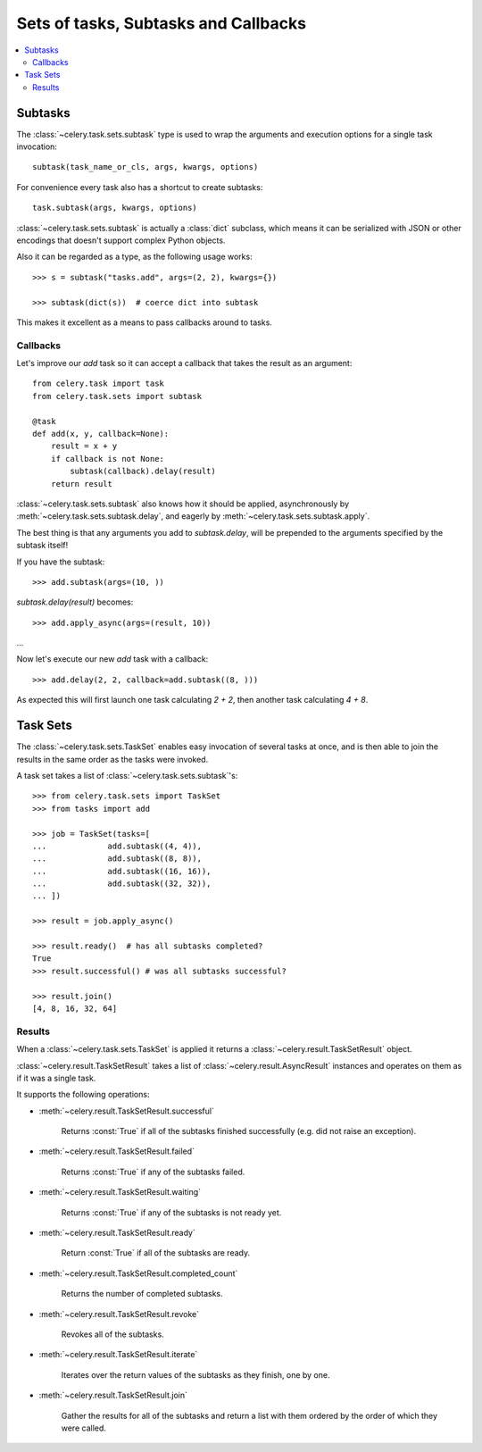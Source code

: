 .. _guide-sets:

=======================================
 Sets of tasks, Subtasks and Callbacks
=======================================

.. contents::
    :local:

.. _sets-subtasks:

Subtasks
========

.. versionadded:: 2.0

The :class:`~celery.task.sets.subtask` type is used to wrap the arguments and
execution options for a single task invocation::

    subtask(task_name_or_cls, args, kwargs, options)

For convenience every task also has a shortcut to create subtasks::

    task.subtask(args, kwargs, options)

:class:`~celery.task.sets.subtask` is actually a :class:`dict` subclass,
which means it can be serialized with JSON or other encodings that doesn't
support complex Python objects.

Also it can be regarded as a type, as the following usage works::

    >>> s = subtask("tasks.add", args=(2, 2), kwargs={})

    >>> subtask(dict(s))  # coerce dict into subtask

This makes it excellent as a means to pass callbacks around to tasks.

.. _sets-callbacks:

Callbacks
---------

Let's improve our `add` task so it can accept a callback that
takes the result as an argument::

    from celery.task import task
    from celery.task.sets import subtask

    @task
    def add(x, y, callback=None):
        result = x + y
        if callback is not None:
            subtask(callback).delay(result)
        return result

:class:`~celery.task.sets.subtask` also knows how it should be applied,
asynchronously by :meth:`~celery.task.sets.subtask.delay`, and
eagerly by :meth:`~celery.task.sets.subtask.apply`.

The best thing is that any arguments you add to `subtask.delay`,
will be prepended to the arguments specified by the subtask itself!

If you have the subtask::

    >>> add.subtask(args=(10, ))

`subtask.delay(result)` becomes::

    >>> add.apply_async(args=(result, 10))

...

Now let's execute our new `add` task with a callback::

    >>> add.delay(2, 2, callback=add.subtask((8, )))

As expected this will first launch one task calculating `2 + 2`, then 
another task calculating `4 + 8`.

.. _sets-taskset:

Task Sets
=========

The :class:`~celery.task.sets.TaskSet` enables easy invocation of several
tasks at once, and is then able to join the results in the same order as the
tasks were invoked.

A task set takes a list of :class:`~celery.task.sets.subtask`'s::

    >>> from celery.task.sets import TaskSet
    >>> from tasks import add

    >>> job = TaskSet(tasks=[
    ...             add.subtask((4, 4)),
    ...             add.subtask((8, 8)),
    ...             add.subtask((16, 16)),
    ...             add.subtask((32, 32)),
    ... ])

    >>> result = job.apply_async()

    >>> result.ready()  # has all subtasks completed?
    True
    >>> result.successful() # was all subtasks successful?

    >>> result.join()
    [4, 8, 16, 32, 64]

.. _sets-results:

Results
-------

When a  :class:`~celery.task.sets.TaskSet` is applied it returns a
:class:`~celery.result.TaskSetResult` object.

:class:`~celery.result.TaskSetResult` takes a list of
:class:`~celery.result.AsyncResult` instances and operates on them as if it was a
single task.

It supports the following operations:

* :meth:`~celery.result.TaskSetResult.successful`

    Returns :const:`True` if all of the subtasks finished
    successfully (e.g. did not raise an exception).

* :meth:`~celery.result.TaskSetResult.failed`

    Returns :const:`True` if any of the subtasks failed.

* :meth:`~celery.result.TaskSetResult.waiting`

    Returns :const:`True` if any of the subtasks
    is not ready yet.

* :meth:`~celery.result.TaskSetResult.ready`

    Return :const:`True` if all of the subtasks
    are ready.

* :meth:`~celery.result.TaskSetResult.completed_count`

    Returns the number of completed subtasks.

* :meth:`~celery.result.TaskSetResult.revoke`

    Revokes all of the subtasks.

* :meth:`~celery.result.TaskSetResult.iterate`

    Iterates over the return values of the subtasks
    as they finish, one by one.

* :meth:`~celery.result.TaskSetResult.join`

    Gather the results for all of the subtasks
    and return a list with them ordered by the order of which they
    were called.
